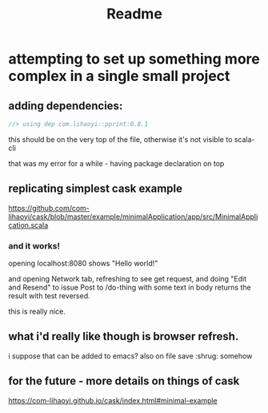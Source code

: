 #+title: Readme
* attempting to set up something more complex in a single small project
** adding dependencies:
#+begin_src scala
//> using dep com.lihaoyi::pprint:0.8.1
#+end_src

this should be on the very top of the file, otherwise it's not visible to scala-cli

that was my error for a while - having package declaration on top
** replicating simplest cask example
https://github.com/com-lihaoyi/cask/blob/master/example/minimalApplication/app/src/MinimalApplication.scala
*** and it works!
opening localhost:8080 shows "Hello world!"

and opening Network tab, refreshing to see get request,
and doing "Edit and Resend" to issue Post to /do-thing with some text in body
returns the result with test reversed.

this is really nice.
** what i'd really like though is browser refresh.
i suppose that can be added to emacs? also on file save :shrug: somehow
** for the future - more details on things of cask
https://com-lihaoyi.github.io/cask/index.html#minimal-example
